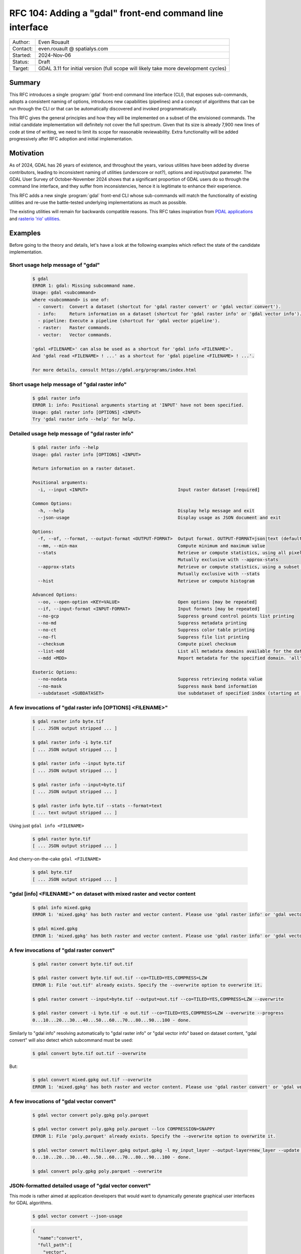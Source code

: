 .. _rfc-104:

===================================================================
RFC 104: Adding a "gdal" front-end command line interface
===================================================================

============== =============================================
Author:        Even Rouault
Contact:       even.rouault @ spatialys.com
Started:       2024-Nov-06
Status:        Draft
Target:        GDAL 3.11 for initial version (full scope will likely take more development cycles)
============== =============================================

Summary
-------

This RFC introduces a single :program:`gdal` front-end command line interface
(CLI), that exposes sub-commands, adopts a consistent naming of options,
introduces new capabilities (pipelines) and a concept of algorithms that can be
run through the CLI or that can be automatically discovered and
invoked programmatically.

This RFC gives the general principles and how they will be implemented on a
subset of the envisioned commands. The initial candidate implementation will
definitely not cover the full spectrum. Given that its size is already 7,900 new
lines of code at time of writing, we need to limit its scope for reasonable
reviewability. Extra functionality will be added progressively after RFC adoption
and initial implementation.

Motivation
----------

As of 2024, GDAL has 26 years of existence, and throughout the years, various
utilities have been added by diverse contributors, leading to inconsistent
naming of utilities (underscore or not?), options and input/output parameter.
The GDAL User Survey of October-November 2024 shows that a significant proportion
of GDAL users do so through the command line interface, and they suffer from
inconsistencies, hence it is legitimate to enhance their experience.

This RFC adds a new single :program:`gdal` front-end CLI whose sub-commands will
match the functionality of existing utilities and re-use
the battle-tested underlying implementations as much as possible.

The existing utilities will remain for backwards compatible reasons.
This RFC takes inspiration from `PDAL applications <https://pdal.io/en/2.8.1/apps/index.html>`__
and `rasterio 'rio' utilities <https://rasterio.readthedocs.io/en/stable/api/rasterio.html>`__.

Examples
--------

Before going to the theory and details, let's have a look at the following examples
which reflect the state of the candidate implementation.

Short usage help message of "gdal"
++++++++++++++++++++++++++++++++++

  .. code-block:: shell

    $ gdal
    ERROR 1: gdal: Missing subcommand name.
    Usage: gdal <subcommand>
    where <subcommand> is one of:
      - convert:  Convert a dataset (shortcut for 'gdal raster convert' or 'gdal vector convert').
      - info:     Return information on a dataset (shortcut for 'gdal raster info' or 'gdal vector info').
      - pipeline: Execute a pipeline (shortcut for 'gdal vector pipeline').
      - raster:   Raster commands.
      - vector:   Vector commands.

    'gdal <FILENAME>' can also be used as a shortcut for 'gdal info <FILENAME>'.
    And 'gdal read <FILENAME> ! ...' as a shortcut for 'gdal pipeline <FILENAME> ! ...'.

    For more details, consult https://gdal.org/programs/index.html


Short usage help message of "gdal raster info"
++++++++++++++++++++++++++++++++++++++++++++++

  .. code-block:: shell

    $ gdal raster info
    ERROR 1: info: Positional arguments starting at 'INPUT' have not been specified.
    Usage: gdal raster info [OPTIONS] <INPUT>
    Try 'gdal raster info --help' for help.


Detailed usage help message of "gdal raster info"
+++++++++++++++++++++++++++++++++++++++++++++++++

  .. code-block:: shell

    $ gdal raster info --help
    Usage: gdal raster info [OPTIONS] <INPUT>

    Return information on a raster dataset.

    Positional arguments:
      -i, --input <INPUT>                                  Input raster dataset [required]

    Common Options:
      -h, --help                                           Display help message and exit
      --json-usage                                         Display usage as JSON document and exit

    Options:
      -f, --of, --format, --output-format <OUTPUT-FORMAT>  Output format. OUTPUT-FORMAT=json|text (default: json)
      --mm, --min-max                                      Compute minimum and maximum value
      --stats                                              Retrieve or compute statistics, using all pixels
                                                           Mutually exclusive with --approx-stats
      --approx-stats                                       Retrieve or compute statistics, using a subset of pixels
                                                           Mutually exclusive with --stats
      --hist                                               Retrieve or compute histogram

    Advanced Options:
      --oo, --open-option <KEY=VALUE>                      Open options [may be repeated]
      --if, --input-format <INPUT-FORMAT>                  Input formats [may be repeated]
      --no-gcp                                             Suppress ground control points list printing
      --no-md                                              Suppress metadata printing
      --no-ct                                              Suppress color table printing
      --no-fl                                              Suppress file list printing
      --checksum                                           Compute pixel checksum
      --list-mdd                                           List all metadata domains available for the dataset
      --mdd <MDD>                                          Report metadata for the specified domain. 'all' can be used to report metadata in all domains

    Esoteric Options:
      --no-nodata                                          Suppress retrieving nodata value
      --no-mask                                            Suppress mask band information
      --subdataset <SUBDATASET>                            Use subdataset of specified index (starting at 1), instead of the source dataset itself


A few invocations of "gdal raster info [OPTIONS] <FILENAME>"
++++++++++++++++++++++++++++++++++++++++++++++++++++++++++++

  .. code-block:: shell

    $ gdal raster info byte.tif
    [ ... JSON output stripped ... ]

    $ gdal raster info -i byte.tif
    [ ... JSON output stripped ... ]

    $ gdal raster info --input byte.tif
    [ ... JSON output stripped ... ]

    $ gdal raster info --input=byte.tif
    [ ... JSON output stripped ... ]

    $ gdal raster info byte.tif --stats --format=text
    [ ... text output stripped ... ]


Using just ``gdal info <FILENAME>``

  .. code-block:: shell

    $ gdal raster byte.tif
    [ ... JSON output stripped ... ]


And cherry-on-the-cake ``gdal <FILENAME>``

  .. code-block:: shell

    $ gdal byte.tif
    [ ... JSON output stripped ... ]


"gdal [info] <FILENAME>" on dataset with mixed raster and vector content
++++++++++++++++++++++++++++++++++++++++++++++++++++++++++++++++++++++++

  .. code-block:: shell

    $ gdal info mixed.gpkg
    ERROR 1: 'mixed.gpkg' has both raster and vector content. Please use 'gdal raster info' or 'gdal vector info'.

    $ gdal mixed.gpkg
    ERROR 1: 'mixed.gpkg' has both raster and vector content. Please use 'gdal raster info' or 'gdal vector info'.


A few invocations of "gdal raster convert"
++++++++++++++++++++++++++++++++++++++++++

  .. code-block:: shell

    $ gdal raster convert byte.tif out.tif

    $ gdal raster convert byte.tif out.tif --co=TILED=YES,COMPRESS=LZW
    ERROR 1: File 'out.tif' already exists. Specify the --overwrite option to overwrite it.

    $ gdal raster convert --input=byte.tif --output=out.tif --co=TILED=YES,COMPRESS=LZW --overwrite

    $ gdal raster convert -i byte.tif -o out.tif --co=TILED=YES,COMPRESS=LZW --overwrite --progress
    0...10...20...30...40...50...60...70...80...90...100 - done.


Similarly to "gdal info" resolving automatically to "gdal raster info" or "gdal vector info"
based on dataset content, "gdal convert" will also detect which subcommand must be used:

  .. code-block:: shell

    $ gdal convert byte.tif out.tif --overwrite


But:

  .. code-block:: shell

    $ gdal convert mixed.gpkg out.tif --overwrite
    ERROR 1: 'mixed.gpkg' has both raster and vector content. Please use 'gdal raster convert' or 'gdal vector convert'.


A few invocations of "gdal vector convert"
++++++++++++++++++++++++++++++++++++++++++

  .. code-block:: shell

    $ gdal vector convert poly.gpkg poly.parquet

    $ gdal vector convert poly.gpkg poly.parquet --lco COMPRESSION=SNAPPY
    ERROR 1: File 'poly.parquet' already exists. Specify the --overwrite option to overwrite it.

    $ gdal vector convert multilayer.gpkg output.gpkg -l my_input_layer --output-layer=new_layer --update --progress
    0...10...20...30...40...50...60...70...80...90...100 - done.

    $ gdal convert poly.gpkg poly.parquet --overwrite


JSON-formatted detailed usage of "gdal vector convert"
++++++++++++++++++++++++++++++++++++++++++++++++++++++

This mode is rather aimed at application developers that would want to dynamically
generate graphical user interfaces for GDAL algorithms.

  .. code-block:: shell

    $ gdal vector convert --json-usage


  .. code-block:: json

    {
      "name":"convert",
      "full_path":[
        "vector",
        "convert"
      ],
      "description":"Convert a vector dataset.",
      "sub_algorithms":[
      ],
      "input_arguments":[
        {
          "name":"output-format",
          "type":"string",
          "description":"Output format",
          "min_count":0,
          "max_count":1,
          "category":"Base",
          "metadata":{
            "required_capabilities":[
              "DCAP_VECTOR",
              "DCAP_CREATE"
            ]
          }
        },
        {
          "name":"open-option",
          "type":"string_list",
          "description":"Open options",
          "min_count":0,
          "max_count":2147483647,
          "category":"Advanced"
        },
        {
          "name":"input-format",
          "type":"string_list",
          "description":"Input formats",
          "min_count":0,
          "max_count":2147483647,
          "category":"Advanced",
          "metadata":{
            "required_capabilities":[
              "DCAP_VECTOR"
            ]
          }
        },
        {
          "name":"input",
          "type":"dataset",
          "description":"Input vector dataset",
          "min_count":1,
          "max_count":1,
          "category":"Base",
          "dataset_type":[
            "vector"
          ],
          "input_flags":[
            "name",
            "dataset"
          ]
        },
        {
          "name":"creation-option",
          "type":"string_list",
          "description":"Creation option",
          "min_count":0,
          "max_count":2147483647,
          "category":"Base"
        },
        {
          "name":"layer-creation-option",
          "type":"string_list",
          "description":"Layer creation option",
          "min_count":0,
          "max_count":2147483647,
          "category":"Base"
        },
        {
          "name":"overwrite",
          "type":"boolean",
          "description":"Whether overwriting existing output is allowed",
          "default":false,
          "min_count":0,
          "max_count":1,
          "category":"Base"
        },
        {
          "name":"update",
          "type":"boolean",
          "description":"Whether updating existing dataset is allowed",
          "default":false,
          "min_count":0,
          "max_count":1,
          "category":"Base"
        },
        {
          "name":"overwrite-layer",
          "type":"boolean",
          "description":"Whether overwriting existing layer is allowed",
          "default":false,
          "min_count":0,
          "max_count":1,
          "category":"Base"
        },
        {
          "name":"append",
          "type":"boolean",
          "description":"Whether appending to existing layer is allowed",
          "default":false,
          "min_count":0,
          "max_count":1,
          "category":"Base"
        },
        {
          "name":"input-layer",
          "type":"string_list",
          "description":"Input layer name(s)",
          "min_count":0,
          "max_count":2147483647,
          "category":"Base"
        },
        {
          "name":"output-layer",
          "type":"string",
          "description":"Output layer name",
          "min_count":0,
          "max_count":1,
          "category":"Base"
        }
      ],
      "output_arguments":[
      ],
      "input_output_arguments":[
        {
          "name":"output",
          "type":"dataset",
          "description":"Output vector dataset",
          "min_count":1,
          "max_count":1,
          "category":"Base",
          "dataset_type":[
            "vector"
          ],
          "input_flags":[
            "name",
            "dataset"
          ],
          "output_flags":[
            "dataset"
          ]
        }
      ]
    }

.. _rfc104_gdal_vector_pipeline_examples:

A few invocations of "gdal vector pipeline"
+++++++++++++++++++++++++++++++++++++++++++

  .. code-block:: shell

     # The use of the '!' as a step separator is to prevent Unix or Windows shells from
     # trying to use other processes for the "reproject" or "write" steps.
     # Below is a single-process pipeline.
     $ gdal vector pipeline read poly.gpkg ! reproject --dst-crs=EPSG:4326 ! write out.parquet --overwrite

     # Alternative without the "vector" and "pipeline" subcommands, and with --progress
     $ gdal read poly.gpkg ! reproject --dst-crs=EPSG:4326 ! write out.parquet --overwrite  --progress

     # Alternative using an explicit --pipeline switch, and given the quoting, we can use the '|' character
     $ gdal vector pipeline --pipeline="read poly.gpkg | reproject --dst-crs=EPSG:4326 | write out.parquet --overwrite"

     # Works also as a quoted positional argument, and without the "vector" subcommand
     $ gdal pipeline --progress "read poly.gpkg | reproject --dst-crs=EPSG:4326 | write out.parquet --overwrite"


Detailed usage help message of "gdal vector pipeline"
+++++++++++++++++++++++++++++++++++++++++++++++++++++

  .. code-block:: shell

    $ gdal vector pipeline --help
    Usage: gdal vector pipeline [OPTIONS] <PIPELINE>

    Process a vector dataset.

    Positional arguments:

    Common Options:
      -h, --help    Display help message and exit
      --json-usage  Display usage as JSON document and exit
      --progress    Display progress bar

    <PIPELINE> is of the form: read [READ-OPTIONS] ( ! <STEP-NAME> [STEP-OPTIONS] )* ! write [WRITE-OPTIONS]

    Example: 'gdal vector pipeline --progress ! read in.gpkg ! \
                   reproject --dst-crs=EPSG:32632 ! write out.gpkg --overwrite'

    Potential steps are:

    * read [OPTIONS] <INPUT>
    ------------------------

    Read a vector dataset.

    Positional arguments:
      -i, --input <INPUT>                                  Input vector dataset [required]

    Options:
      -l, --layer, --input-layer <INPUT-LAYER>             Input layer name(s) [may be repeated]

    Advanced Options:
      --if, --input-format <INPUT-FORMAT>                  Input formats [may be repeated]
      --oo, --open-option <KEY=VALUE>                      Open options [may be repeated]

    * filter [OPTIONS]
    ------------------

    Filter.

    Options:
      --bbox <BBOX>                                        Bounding box as xmin,ymin,xmax,ymax

    * reproject [OPTIONS]
    ---------------------

    Reproject.

    Options:
      -s, --src-crs <SRC-CRS>                              Source CRS
      -d, --dst-crs <DST-CRS>                              Destination CRS [required]

    * write [OPTIONS] <OUTPUT>
    --------------------------

    Write a vector dataset.

    Positional arguments:
      -o, --output <OUTPUT>                                Output vector dataset [required]

    Options:
      -f, --of, --format, --output-format <OUTPUT-FORMAT>  Output format
      --co, --creation-option <KEY=VALUE>                  Creation option [may be repeated]
      --lco, --layer-creation-option <KEY=VALUE>           Layer creation option [may be repeated]
      --overwrite                                          Whether overwriting existing output is allowed
      --update                                             Whether updating existing dataset is allowed
      --overwrite-layer                                    Whether overwriting existing layer is allowed
      --append                                             Whether appending to existing layer is allowed
      -l, --output-layer <OUTPUT-LAYER>                    Output layer name


CLI specification
-----------------

Subcommand syntax
+++++++++++++++++

.. code-block:: shell

        gdal <subcommand> [<subsubcommand>]... [<options>]... [<positional arguments>]...

where subcommand is something like ``raster``, ``vector``, etc. with potential
sub-subcommand like ``info``, ``convert``, etc.

Option naming conventions
+++++++++++++++++++++++++

* One-letter short names preceded with dash: ``-z``

  When a value is specified, it must be separated with a space: ``-z <value>``

* Longer names preceded with two dashes and using dash to separate words,
  lower-case capitalized: ``--long-name``

  When a single value is expected, it must be separated with a space or equal sign:
  ``--long-name <value>`` or ``--long-name=<value>``.

  In the rest of the document, we will use the version with a space separator,
  but equal sign is also accepted.

Repeated values / multi-valued options
++++++++++++++++++++++++++++++++++++++

Existing GDAL command line utilities have an inconsistent strategy regarding
how to specify repeated values (band indices, nodata values, etc.), sometimes
with the switch being repeated many times, sometimes with a single switch but
the values being grouped together and separated with spaces or commas.

With this RFC, for arguments of list types, 2 variants will be supported:

- values passed at the same time (packed values), separated by a ``,`` (comma):
  ``--co KEY1=VALUE1,KEY2=VALUE2``

- or values are passed one by one with the option being repeated:
  ``--co KEY1=VALUE1 --co KEY2=VALUE2``

In some cases, in particular when a fixed number of values is expected, or
if the order of values in the list matters, like a bounding-box argument,
the argument can be declared to accept packed values only, like in
``--bbox <xmin>,<ymin>,<xmax>,<ymax>``

Specification of input and output files/datasets
+++++++++++++++++++++++++++++++++++++++++++++++++

Two possibilities will be offered:

* positional arguments with input(s) first, output last

  .. code-block:: shell

        gdal <subcommand> <input1> [<input2>]... <output>

* using ``-i / --input`` and ``-o / --output``

  .. code-block:: shell

        gdal <subcommand> -i <input1> [-i <input2>]... -o <output>

Reserved switches
+++++++++++++++++

The following switches are reserved. Meaning that if a subcommand uses them,
it must be with their below semantics and syntax.

* ``-h``, ``--help``: display detailed help synopsis

* ``-i <name>``, ``--input <name>``: specify input file/dataset

* ``-o <name>``, ``--output <name>``: specify output file/dataset

* ``--overwrite``: whether overwriting the output file is allowed. Defaults to no, that is execution will fail if the output file already exists.

* ``-f <format>``, ``--of <format>``: output format. Value is a (not always so)
  "short" driver name: ``GTiff``, ``COG``, ``GPKG``, ``ESRI Shapefile``.
  Also used by ``gdal info`` to select JSON vs text output

* ``--if <format>``: input format. Value is a short driver name.
  Used when autodetection of the appropriate driver fails.

* ``-b <band_number>``, ``--band <band_number>``: specify input raster band number.
  May be repeated for utilities supporting multiple bands

* ``-l <name>``, ``--layer <name>``: specify input vector layer name.
  May be repeated for utilities supporting multiple layers

* ``--co <NAME>=<VALUE>``: driver specific creation option. May be repeated.

* ``--oo <NAME>=<VALUE>``: driver specific open option. May be repeated.

* ``--ot {Byte|UInt16|...}``: output data type (for raster output)

* ``--bbox <xmin>,<ymin>,<xmax>,<ymax>``: as used by ``gdal vector info``,
  ``gdal vector convert``, ``gdal raster convert``

* ``--src-crs <crs_spec>``: Override source CRS specification. Accept ``--s_srs`` as hidden alias for old CLI compatibility.

* ``--dst-crs <crs_spec>``: Define target CRS specification. Accept ``--t_srs`` as hidden alias for old CLI compatibility.

* ``--override-crs <crs_spec>``: Override CRS without reprojection. Accept ``--a_srs`` as hidden alias for old CLI compatibility.

gdal info
+++++++++

This subcommand will merge together :ref:`gdalinfo`, :ref:`ogrinfo` and :ref:`gdalmdiminfo`.
It will :cpp:func:`GDALDataset::Open` the specified dataset in raster and vector mode.
If the dataset is only a raster one, it will automatically resolve as the sub-subcommand "gdal raster info".
If the dataset is only a vector one, it will automatically resolve as the sub-subcommand as "gdal vector info".

In this automated mode, no switch besides open options can be specified, given that we don't know yet in which mode to open.

If the dataset has both raster and vector content, an error will be emitted, inviting the user to specify explicitly the raster or vector mode.

Example:

  .. code-block:: shell

        gdal info my.tif

        gdal info my.gpkg

The main :program:`gdal` utility will also accept ``gdal [OPTIONS] <FILENAME>``
as a shortcut for ``gdal info [OPTIONS] <FILENAME>``.

gdal raster info
++++++++++++++++

Equivalent of existing :ref:`gdalinfo`

Synopsis: ``gdal raster info [-i <filename>] [other options] <filename>``

Example:

  .. code-block:: shell

        gdal raster info my.gpkg

Switches:

* ``-f json|text``, ``--of json|text``: output format. Will default to JSON.

* ``--min-max``

* ``--stats``

* ``--approx-stats``

* ``--hist``

* ``--no-gcp``

* ``--no-md``

* ``--no-ct``

* ``--no-fl``

* ``--no-nodata``

* ``--no-mask``

* ``--checksum``

* ``--list-mdd``

* ``--mdd <domain>|all``

* ``--subdataset <num>``

gdal vector info
++++++++++++++++

Equivalent of existing :ref:`ogrinfo`

Synopsis: ``gdal vector info [-i <filename>] [other options] <filename> [<layername>]...``

Example:

  .. code-block:: shell

        gdal vector info my.gpkg

Switches:

* ``-f json|text``, ``--of json|text``: output format. Will default to JSON.

* ``--sql <statement>``

* ``-l <name>``, ``--layer <name>``

* ``--update``: New default will be read-only

* ``--interleaved-layers``: a.k.a random layer reading mode (ogrinfo ``-al``), for OSM and GMLAS mostly.

* ``--where <statement>``

* ``--dialect <dialectname>``

* ``--bbox <xmin>,<ymin>,<xmax>,<ymax>``


gdal multidim info
++++++++++++++++++

Equivalent of existing :ref:`gdalmdiminfo`

Details will be fleshed out in the pull request implementing it.

gdal raster convert
+++++++++++++++++++

Equivalent of existing :ref:`gdal_translate`

Initial options below. More to be added.

.. code-block::

    Positional arguments:
      -i, --input <INPUT>                                  Input raster dataset [required]
      -o, --output <OUTPUT>                                Output raster dataset (created by algorithm) [required]

    Common Options:
      -h, --help                                           Display help message and exit
      --json-usage                                         Display usage as JSON document and exit
      --progress                                           Display progress bar

    Options:
      -f, --of, --format, --output-format <OUTPUT-FORMAT>  Output format
      --co, --creation-option <KEY=VALUE>                  Creation option [may be repeated]
      --overwrite                                          Whether overwriting existing output is allowed
                                                           Mutually exclusive with --append
      --append                                             Append as a subdataset to existing output
                                                           Mutually exclusive with --overwrite

    Advanced Options:
      --oo, --open-option <KEY=VALUE>                      Open options [may be repeated]
      --if, --input-format <INPUT-FORMAT>                  Input formats [may be repeated]


gdal vector convert
+++++++++++++++++++

Equivalent of existing :ref:`ogr2ogr`

Initial options below. More to be added, but presumably not all existing options
of ``ogr2ogr``.

.. code-block::

    Positional arguments:
      -i, --input <INPUT>                                  Input vector dataset [required]
      -o, --output <OUTPUT>                                Output vector dataset [required]

    Common Options:
      -h, --help                                           Display help message and exit
      --json-usage                                         Display usage as JSON document and exit
      --progress                                           Display progress bar

    Options:
      -f, --of, --format, --output-format <OUTPUT-FORMAT>  Output format
      --co, --creation-option <KEY=VALUE>                  Creation option [may be repeated]
      --lco, --layer-creation-option <KEY=VALUE>           Layer creation option [may be repeated]
      --overwrite                                          Whether overwriting existing output is allowed
      --update                                             Whether updating existing dataset is allowed
      --overwrite-layer                                    Whether overwriting existing layer is allowed
      --append                                             Whether appending to existing layer is allowed
      -l, --layer, --input-layer <INPUT-LAYER>             Input layer name(s) [may be repeated]
      --output-layer <OUTPUT-LAYER>                        Output layer name

    Advanced Options:
      --oo, --open-option <KEY=VALUE>                      Open options [may be repeated]
      --if, --input-format <INPUT-FORMAT>                  Input formats [may be repeated]


gdal vector pipeline
++++++++++++++++++++

"Equivalent" of existing :ref:`ogr2ogr`

Refer to above :ref:`examples <rfc104_gdal_vector_pipeline_examples>`.

A pipeline is the succession of several processing steps. One issue with ``ogr2ogr``
is that it offers tons of different processings that can be combined together,
but it is not always obvious to know in which order they are applied. In some
cases, we had to duplicate options, like ``-clipsrc`` and ``-clipdst`` to offer
a way of clipping geometries before or after reprojection. It can be more natural
to explicitly specified in which order operations should be conducted, like

- read the input dataset
- filter on a bounding box (in the CRS of the input layer)
- reproject to some other CRS
- clip geometries to a rectangle (in the new CRS)
- ... some other operation ...
- write to final file.

Available steps currently are:

- "read": required to be first. Possibility to select all, one or a subset of input layers
- "filter": filtering by bounding box, or where clause
- "reproject"
- "write": required to be last

More steps to be added in follow-up pull requests.

There might be a loss of efficiency in having separate steps that iterate over
(on-the-fly / streamed) features returned by the previous step(s) and generating
new (on-the-fly / streamed) ones. In the most simple cases, we might be able to
"compile" steps into GDALVectorTranslate() single invocation. That might be done
in follow-up pull requests to the initial candidate implementation of this RFC.

Further enhancements might support non-linear pipelines (that is forming a
directed acyclic graph), and strategies to multi-thread some processing (for example,
a reprojection step could acquire N batches of X features from its source layer,
and then reproject each batch in a dedicated thread. But at the expense of a greater
usage of RAM to be able to store N * X features at once.)

gdal multidim convert
+++++++++++++++++++++

Equivalent of existing :ref:`gdalmdimtranslate`

Details will be fleshed out in the pull request implementing it.

gdal warp ?
+++++++++++

Equivalent, or subset, of existing :ref:`gdalwarp`

.. note::

    In the User Survey, a number of users have expressed a wish to have
    gdal_translate and gdalwarp functionality merged together. This RFC does not
    attempt at addressing that. Or should it... ? That'd be a huge topic

Note that warp is also a bit of a misnomer as gdalwarp can mosaic.

Details will be fleshed out in the pull request implementing it.

gdal raster contour
+++++++++++++++++++

Equivalent of existing :ref:`gdal_contour`

Details will be fleshed out in the pull request implementing it.


gdal vector rasterize
+++++++++++++++++++++

Equivalent of existing :ref:`gdal_rasterize`

Details will be fleshed out in the pull request implementing it.


gdal raster create
++++++++++++++++++

Details will be fleshed out in the pull request implementing it.

gdal raster footprint
+++++++++++++++++++++

Equivalent of existing :ref:`gdal_footprint`

Details will be fleshed out in the pull request implementing it.

gdal dem
++++++++

Equivalent of existing :ref:`gdaldem`

Including ``viewhsed`` (equivalent of existing :ref:`gdal_viewshed`) as a subcommand,
along side with the current modes of gdaldem: ``hillshade``, ``slope``, etc.

Details will be fleshed out in the pull request implementing it.

gdal grid
+++++++++

Equivalent of existing :ref:`gdal_grid`

grid is a vector to raster operation: should it be a top-level operation, or
a sub-subcommand of the ``raster`` or ``vector`` ones ?

Details will be fleshed out in the pull request implementing it.

gdal raster mosaic
++++++++++++++++++

Equivalent of existing :ref:`gdalbuildvrt` and  :ref:`gdal_translate`.

Details will be fleshed out in the pull request implementing it.

gdal raster tileindex
+++++++++++++++++++++

Equivalent of existing :ref:`gdaltindex`

Details will be fleshed out in the pull request implementing it.

gdal vector tileindex
+++++++++++++++++++++

Equivalent of existing :ref:`ogrtindex`

Details will be fleshed out in the pull request implementing it.

gdal raster cleanborder
++++++++++++++++++++++++

Equivalent of existing :ref:`nearblack`

Details will be fleshed out in the pull request implementing it.

Implementation details
----------------------

New C++ classes: GDALAlgorithm and related classes
++++++++++++++++++++++++++++++++++++++++++++++++++

GDALAlgorithm
*************

A new abstract C++ class, ``GDALAlgorithm``, is added. A GDALAlgorithm can be:

- either a leaf, which performs some processing. e.g. ``convert`` in ``gdal raster convert``

- or a node that lists several available sub-algorithms. e.g. the top-level
  ``gdal`` command, its ``raster`` or ``vector`` subcommands, or their ``info``
  or ``convert`` sub-subcommands).

A GDALAlgorithm has the following main methods:

- ``bool ParseCommandLineArguments(const std::vector<std::string>& args)``:
  args is the list of arguments after the command name. So in
  ``gdal raster info --format=text byte.tif``, args should be set to
  ``["--format=txt", "byte.tif"]``.

  This parsing is done "at hand", that is not using the ``p-ranav/argparser``
  framework we have used in GDAL 3.9 and 3.10 development cycles to renovate
  our existing CLI utilities. I have come to this conclusion because some of
  the behavior I needed to implement would have been to complicate to integrate
  within argparser, some behavior being very GDAL specific (dealing with dataset
  objects, various syntaxic sugar), with a very low chance of being candidates
  for argparser upstream inclusion (or accepted by upstream).
  Extending argparser was felt more difficult to actually re-implement the
  functionality we needed.

- ``bool ValidateArguments()``: checks that all required arguments are set,
  that no mutually exclusive arguments are set, and other consistency checks.
  This method is called both by ``ParseCommandLineArguments`` and ``Run``.
  It is mostly of use for non-CLI usages where users directly instantiate a
  GDALAlgorithm instance and manually set their arguments without using
  ``ParseCommandLineArguments``.

- ``bool Run(GDALProgressFunc pfnProgress, void* pUserData)``: actually run the
  algorithm. If invoked on a node, it forwards execution down to the actual
  leaf. ``Run()`` is non-virtual: implementations need to implement ``RunImpl()``
  which is invoked by ``Run()``

- ``bool Close()``: close datasets and get back potential error status resulting
  from that. This is for example used by the :file:`gdal.cpp` main binary to
  determine the process status code, if an error would occur during flushing
  to disk of the output dataset after successful ``Run()`` execution.

Non-CLI users can invoke the following methods:

- ``std::vector<std::unique_ptr<GDALAlgorithmArg>> &GetArgs()``: returns the
  list of potential arguments. They are initially in a un-set state (with a
  default value) and can be set by calling the ``GDALAlgorithm::Set()`` methods

- ``GDALAlgorithmArg *GetArg(const std::string &osName)``: return an available
  argument from its name.

.. note::

    This draws loose inspiration from PDAL Kernel and Stage concepts, or
    QGIS processing algorithms.

GDALAlgorithmArg
****************

Models an argument of an algorithm.

An argument has the following properties:

- a (long) name (long meaning 2 letters or more)

- an optional one-letter CLI short name

- a description to display in help messages

- a list of advertized optional alternate of long names

- a list of hidden optional alternate of long names (for backward compatibility, dealing with common typos/variations like "srs" vs "crs")

- a type among: boolean, string, integer, real, dataset, list of string, list of integer, list of real, list of dataset.

- a category for usage presentation: Common, Basic, Advanced, Esoteric, or a custom name

- if it has a role as an input argument: 99% of arguments are input arguments.

- if it has a role as an output argument: this is for example the case for algorithms whose output is a dataset.
  The "output" dataset is typically both an input and output argument.
  The ``std::string GDALArgDatasetValue::name`` member is an input value of an algorithm.
  The ``GDALDataset* GDALArgDatasetValue::poDS`` member is an output value of an algorithm, that
  can be used in non-CLI contexts

- an optional name for the mutually exclusion group to which it belongs

- a minimum number of occurrences for its values: 0 (optional), 1 (requires), 2 or more (multi valued)

- a maximum number of occurrences for its values: only allowed to be greater than 1 for list-types of arguments

- a pointer to a variable of the type consistent with its type (``bool*``,
  ``std::string*``, ``int*``, ``double*``, ``GDALArgDatasetValue``,
  ``std::vector<std::string>*``, ``std::vector<int>*``, ``std::vector<double>*``,
  ``std::vector<GDALArgDatasetValue>*``). The value pointed by this pointer is
  modified by the ``Set()`` methods.

- an optional declared default value (if no declared default value, nor explicitly set value, the initial state of the variable pointed by the above mentioned pointer will be the value, that is a kind of implicit default value)

- whether it has been explicitly set.

- ``key: list of string`` free metadata. For example the ``format`` argument
  uses the ``required_capabilities`` key and ``DCAP_RASTER``, ``DCAP_VECTOR``,
  ``DCAP_CREATE``, etc. as values to declare the expected capability of the
  specified input/output format.

- a list of action callbacks that are triggered by the ``Set`` method.

- a list of validation callbacks that are triggered by the ``Set`` method.
  Each callback may return false to mean that the new value is invalid.

GDALArgDatasetValue
*******************

This class models an argument that holds a GDALDataset. It stores a dataset
name or a ``GDALDataset*`` pointer itself (with information if its ownership
is transferred to the GDALArgDatasetValue instance).
This is done this way to be compatible both of CLI usage where only dataset names
are specified, or programmatic usages where passing dataset names or passing/getting
``GDALDataset*`` pointers might be preferred. That later mode is also used by
``gdal vector pipeline`` to bind together the output of a step to the input of
the following step.

``GDALArgDatasetValue`` has also ``inputFlags`` and ``outputFlags`` properties
to indicate if it supports specifying only the dataset name, only the dataset object,
or both when it is used as an input, or if it generates the dataset name,
the dataset object or both when it is used as an output.

The GDALAlgorithm class itself has logic, triggered during the validation phase,
to open the ``GDALDataset*`` from its name for input arguments, taking into
account potential open options and allowed input formats.
It has also very specific logic to realize that if both the ``input`` and
``output`` arguments point to the same dataset name, a single ``GDALDataset*``
instance must be set onto both for drivers that require it (typically SQLite
based ones).

GDALAlgorithmRegistry
*********************

Instances of this class store a list of C++ types implementing GDALAlgorithm.

It is used by GDALAlgorithm itself for nodes to reference their potential children.

It is extended by a GDALGlobalAlgorithmRegistry to offer a singleton that lists all
top-level nodes (``raster``, ``vector``, etc.). Potentially code external to GDAL
could register a new command available for use by :program:`gdal` in a GDAL plugin.

It is also used by the ``GDALVectorPipelineAlgorithm`` to list its potential steps.

C API
+++++

Details will be fleshed out in further developments of the candidate implementation.

This will at least includes:

- a ``GDALAlgorithmH`` opaque handle to ``GDALAlgorithm``

- Mapping main public methods of ``GDALAlgorithm`` as C functions, in
  particular a ``bool GDALAlgorithmRun(GDALAlgorithmH, GDALProgressFunc, void* pProgressData)``

- Mapping access to setting argument values.

- Mapping access to the GDALGlobalAlgorithmRegistry.

SWIG API
++++++++

Part of this C API will be made available in particular for the Python bindings,
at least, for the sake of our Python autotest suite, as most of the testing
will be done through that way.

``gdal`` binary
+++++++++++++++

gdal.cpp is a ~ 50 line of code launcher script that queries the ``gdal`` main
algorithm, passes it to it the command line arguments and execute the
``GDALAlgorithm::Run`` method.

Out of scope
------------

* This RFC only addresses existing C++ utilities. Python utilities that would be
  migrated in the future as C++ utilities should follow this RFC.

* The very specific :ref:`sozip` utility will not follow this RFC. It has been
  design to mimic the existing standard ``zip`` utility.

Backward compatibility
----------------------

Fully backwards compatible. Existing utilities will remain for now, and if the
project decides to retire them in the future, that will likely go through a
multi-year deprecation period. Such decision will be made later, depending on
the maturity of the new unified CLI approach, and its adoption status by the
community.

Before GDAL 3.11 release, we'll need to decide if we advertise the already
implemented commands as stable or experimental. My feeling is that it might be
prudent to label them as experimental for now, but release them as part of
3.11.0 to get broader feedback from users, before stabilizing command and option
names.

Testing
-------

Testing of the parsing logic of GDALAlgorithm, setting argument values will
be done in C++ in :file:`autotest/cpp/test_gdal_algorithm.cpp`.
Testing of the commands and subcommands of ``gdal`` will be done in Python
in :file:`autotest/utilities`.

Documentation
-------------

The new ``gdal`` utility and its commands will be documented in https://gdal.org/programs

Staffing
--------

The candidate implementation will be done by Even Rouault. Full scope will
likely require a team effort, at least if we want to have a significant subset
ready for 3.11. Otherwise it might take several release cycles. At the very least
we'll need double checking of all naming to avoid adding new inconsistencies!

Related issues and PRs
----------------------

* Candidate implementation: https://github.com/OSGeo/gdal/compare/master...rouault:gdal:rfc104?expand=1

Voting history
--------------

TBD



.. below is an allow-list for spelling checker.

.. spelling:word-list::
    acyclic
    CLI
    Subcommand
    subcommand
    subcommands
    multidim
    tileindex
    cleanborder
    ranav
    argparser
    GDALAlgorithm
    GDALAlgorithmArg
    GDALArgDatasetValue
    reviewability
